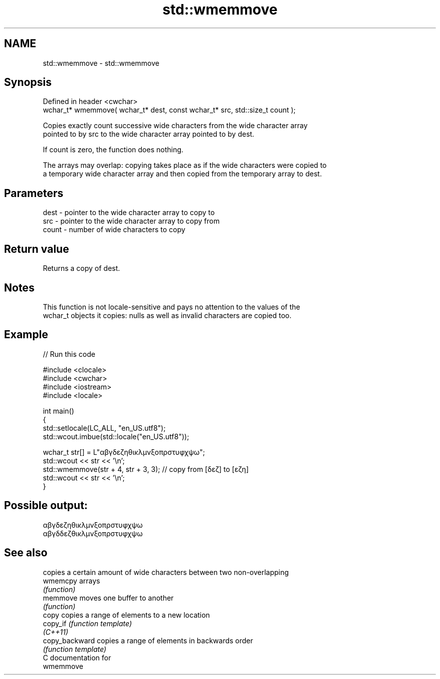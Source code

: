 .TH std::wmemmove 3 "2024.06.10" "http://cppreference.com" "C++ Standard Libary"
.SH NAME
std::wmemmove \- std::wmemmove

.SH Synopsis
   Defined in header <cwchar>
   wchar_t* wmemmove( wchar_t* dest, const wchar_t* src, std::size_t count );

   Copies exactly count successive wide characters from the wide character array
   pointed to by src to the wide character array pointed to by dest.

   If count is zero, the function does nothing.

   The arrays may overlap: copying takes place as if the wide characters were copied to
   a temporary wide character array and then copied from the temporary array to dest.

.SH Parameters

   dest  - pointer to the wide character array to copy to
   src   - pointer to the wide character array to copy from
   count - number of wide characters to copy

.SH Return value

   Returns a copy of dest.

.SH Notes

   This function is not locale-sensitive and pays no attention to the values of the
   wchar_t objects it copies: nulls as well as invalid characters are copied too.

.SH Example


// Run this code

 #include <clocale>
 #include <cwchar>
 #include <iostream>
 #include <locale>

 int main()
 {
     std::setlocale(LC_ALL, "en_US.utf8");
     std::wcout.imbue(std::locale("en_US.utf8"));

     wchar_t str[] = L"αβγδεζηθικλμνξοπρστυφχψω";
     std::wcout << str << '\\n';
     std::wmemmove(str + 4, str + 3, 3); // copy from [δεζ] to [εζη]
     std::wcout << str << '\\n';
 }

.SH Possible output:

 αβγδεζηθικλμνξοπρστυφχψω
 αβγδδεζθικλμνξοπρστυφχψω

.SH See also

                 copies a certain amount of wide characters between two non-overlapping
   wmemcpy       arrays
                 \fI(function)\fP
   memmove       moves one buffer to another
                 \fI(function)\fP
   copy          copies a range of elements to a new location
   copy_if       \fI(function template)\fP
   \fI(C++11)\fP
   copy_backward copies a range of elements in backwards order
                 \fI(function template)\fP
   C documentation for
   wmemmove
